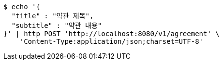 [source,bash]
----
$ echo '{
  "title" : "약관 제목",
  "subtitle" : "약관 내용"
}' | http POST 'http://localhost:8080/v1/agreement' \
    'Content-Type:application/json;charset=UTF-8'
----